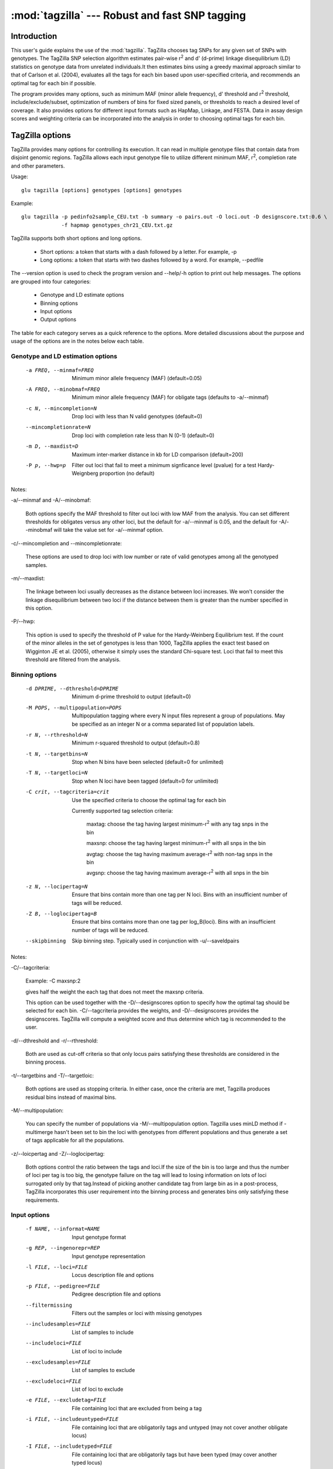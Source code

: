 ==========================================================
:mod:`tagzilla` --- Robust and fast SNP tagging
==========================================================

.. module:: tagzilla
   :synopsis: Robust and fast SNP tagging program

Introduction
============

This user's guide explains the use of the :mod:`tagzilla`. TagZilla chooses
tag SNPs for any given set of SNPs with genotypes. The TagZilla SNP
selection algorithm estimates pair-wise r\ :sup:`2` and d' (d-prime) linkage
disequilibrium (LD) statistics on genotype data from unrelated
individuals.It then estimates bins using a greedy maximal approach similar
to that of Carlson et al. (2004), evaluates all the tags for each bin based
upon user-specified criteria, and recommends an optimal tag for each bin if
possible.

The program provides many options, such as minimum MAF (minor allele
frequency), d' threshold and r\ :sup:`2` threshold, include/exclude/subset,
optimization of numbers of bins for fixed sized panels, or thresholds to
reach a desired level of coverage. It also provides options for different
input formats such as HapMap, Linkage, and FESTA. Data in assay design
scores and weighting criteria can be incorporated into the analysis in order
to choosing optimal tags for each bin.

TagZilla options
================

TagZilla provides many options for controlling its execution. It can read in
multiple genotype files that contain data from disjoint genomic regions.
TagZilla allows each input genotype file to utilize different minimum MAF,
r\ :sup:`2`, completion rate and other parameters.

Usage::

  glu tagzilla [options] genotypes [options] genotypes


Example::

  glu tagzilla -p pedinfo2sample_CEU.txt -b summary -o pairs.out -O loci.out -D designscore.txt:0.6 \
               -f hapmap genotypes_chr21_CEU.txt.gz


TagZilla supports both short options and long options.

    * Short options: a token that starts with a dash followed by a letter. For example, -p

    * Long options: a token that starts with two dashes followed by a word. For example, --pedfile

The --version option is used to check the program version and --help/-h
option to print out help messages. The options are grouped into four
categories:

    * Genotype and LD estimate options
    * Binning options
    * Input options
    * Output options

The table for each category serves as a quick reference to the options. More
detailed discussions about the purpose and usage of the options are in the
notes below each table.

Genotype and LD estimation options
----------------------------------

    -a FREQ, --minmaf=FREQ
                        Minimum minor allele frequency (MAF) (default=0.05)
    -A FREQ, --minobmaf=FREQ
                        Minimum minor allele frequency (MAF) for obligate tags
                        (defaults to -a/--minmaf)
    -c N, --mincompletion=N
                        Drop loci with less than N valid genotypes (default=0)
    --mincompletionrate=N
                        Drop loci with completion rate less than N (0-1)
                        (default=0)
    -m D, --maxdist=D   Maximum inter-marker distance in kb for LD comparison
                        (default=200)
    -P p, --hwp=p       Filter out loci that fail to meet a minimum
                        signficance level (pvalue) for a test Hardy-Weignberg
                        proportion (no default)
	
Notes:

-a/--minmaf and -A/--minobmaf:

  Both options specify the MAF threshold to filter out loci with low MAF
  from the analysis. You can set different thresholds for obligates versus
  any other loci, but the default for -a/--minmaf is 0.05, and the default
  for -A/--minobmaf will take the value set for -a/--minmaf option.

-c/--mincompletion and --mincompletionrate:

  These options are used to drop loci with low number or rate of valid
  genotypes among all the genotyped samples.

-m/--maxdist:

  The linkage between loci usually decreases as the distance between loci
  increases. We won't consider the linkage disequilibrium between two loci
  if the distance between them is greater than the number specified in this
  option.

-P/--hwp:

  This option is used to specify the threshold of P value for the
  Hardy-Weinberg Equilibrium test. If the count of the minor alleles in the
  set of genotypes is less than 1000, TagZilla applies the exact test based
  on Wigginton JE et al. (2005), otherwise it simply uses the standard
  Chi-square test. Loci that fail to meet this threshold are filtered from
  the analysis.

Binning options
---------------

    -d DPRIME, --dthreshold=DPRIME
                        Minimum d-prime threshold to output (default=0)
    -M POPS, --multipopulation=POPS
                        Multipopulation tagging where every N input files
                        represent a group of populations. May be specified as
                        an integer N or a comma separated list of population
                        labels.
    -r N, --rthreshold=N
                        Minimum r-squared threshold to output (default=0.8)
    -t N, --targetbins=N
                        Stop when N bins have been selected (default=0 for
                        unlimited)
    -T N, --targetloci=N
                        Stop when N loci have been tagged (default=0 for
                        unlimited)
    -C crit, --tagcriteria=crit
                        Use the specified criteria to choose the optimal tag
                        for each bin

                        Currently supported tag selection criteria:

                          maxtag: choose the tag having largest minimum-r\ :sup:`2` with any tag snps in the bin

                          maxsnp: choose the tag having largest minimum-r\ :sup:`2` with all snps in the bin

                          avgtag: choose the tag having maximum average-r\ :sup:`2` with non-tag snps in the bin

                          avgsnp: choose the tag having maximum average-r\ :sup:`2` with all snps in the bin

    -z N, --locipertag=N
                        Ensure that bins contain more than one tag per N loci.
                        Bins with an insufficient number of tags will be
                        reduced.
    -Z B, --loglocipertag=B
                        Ensure that bins contains more than one tag per
                        log_B(loci).  Bins with an insufficient number of tags
                        will be reduced.
    --skipbinning       Skip binning step.  Typically used in conjunction with
                        -u/--saveldpairs

Notes:

-C/--tagcriteria:

  Example: -C maxsnp:2

  gives half the weight the each tag that does not meet the maxsnp criteria.

  This option can be used together with the -D/--designscores option to
  specify how the optimal tag should be selected for each bin.
  -C/--tagcriteria provides the weights, and -D/--designscores provides the
  designscores. TagZilla will compute a weighted score and thus determine
  which tag is recommended to the user.

-d/--dthreshold and -r/--rthreshold:

  Both are used as cut-off criteria so that only locus pairs satisfying
  these thresholds are considered in the binning process.

-t/--targetbins and -T/--targetloic:

  Both options are used as stopping criteria. In either case, once the
  criteria are met, Tagzilla produces residual bins instead of maximal bins.

-M/--multipopulation:

  You can specify the number of populations via -M/--multipopulation option.
  Tagzilla uses minLD method if -multimerge hasn't been set to bin the loci
  with genotypes from different populations and thus generate a set of tags
  applicable for all the populations.

-z/--loicpertag and -Z/--loglocipertag:

  Both options control the ratio between the tags and loci.If the size of
  the bin is too large and thus the number of loci per tag is too big, the
  genotype failure on the tag will lead to losing information on lots of
  loci surrogated only by that tag.Instead of picking another candidate tag
  from large bin as in a post-process, TagZilla incorporates this user
  requirement into the binning process and generates bins only satisfying
  these requirements.

Input options
-------------

    -f NAME, --informat=NAME
                        Input genotype format
    -g REP, --ingenorepr=REP
                        Input genotype representation
    -l FILE, --loci=FILE
                        Locus description file and options
    -p FILE, --pedigree=FILE
                        Pedigree description file and options
    --filtermissing     Filters out the samples or loci with missing genotypes
    --includesamples=FILE
                        List of samples to include
    --includeloci=FILE  List of loci to include
    --excludesamples=FILE
                        List of samples to exclude
    --excludeloci=FILE  List of loci to exclude
    -e FILE, --excludetag=FILE
                        File containing loci that are excluded from being a
                        tag
    -i FILE, --includeuntyped=FILE
                        File containing loci that are obligatorily tags and
                        untyped (may not cover another obligate locus)
    -I FILE, --includetyped=FILE
                        File containing loci that are obligatorily tags but
                        have been typed (may cover another typed locus)
    -s FILE, --subset=FILE
                        File containing loci to be used in analysis
    -S FILE, --ldsubset=FILE
                        File containing loci within the region these loci LD
                        will be analyzed (see -d/--maxdist)
    -R RANGE, --range=RANGE
                        Ranges of genomic locations to analyze, specified as a
                        comma seperated list of start and end coordinates
                        "S-E".  If either S or E is not specified, then the
                        ranges are assumed to be open.  The end coordinate is
                        exclusive and not included in the range.

                        Example: -R 10000-20000,30000-80000

    -D FILE, --designscores=FILE
                        Read in design scores or other weights to use as
                        criteria to choose the optimal tag for each bin

                        Example: -D designscore1.txt:0.5:1

                        0.5 is minimum threshold for what is considered
                        designable, 1 is the scale. Both are optional for
                        this option entry, the default value for threshold
                        is 0 and the default value for scale is 1.

                        This option can be specified multiple times on the
                        command line.

    --designdefault=N   Default design score for any locus not found in a
                        design file
    -L N, --limit=N     Limit the number of loci considered to N for testing
                        purposes (default=0 for unlimited)



Notes:

-p/--pedfile:

  This option specifies the pedigree file for those genotypes provided in
  the format of Hapmap, Prettybase or raw. It is not meaningful to specify a
  pedigree file when reading genotype or LD data in linkage or FESTA format.
  The genotypes for the non-founders as found in the pedigree file won't be
  considered in the binning process. Note that if the pedigree file is
  incomplete, we assume all the individuals not contained in the pedigree
  file are founders.

-s/--subset:

  Besides providing a file containing the subset of loci to be analyzed, the
  user can also specify a comma separated list of loci from the command
  line. The string value for this option has to start with a colon. For
  example:

  -s :rs12355,rs12365,rs12488


-l/--loci:

  The locus description file for genotype input in linkage format. TagZilla
  reads in the location for each locus from this file.

-i/--includetag and -e/--excludetag:

  Similar to -s/--subset option you can also specify a list of loci as the
  string value for both options in addition to a file name. The specified
  list of loci are either forced in as tags or excluded from being chosen as
  tags for non-excludes.

-D/--designscores:

  This option can be used alone or together with -C/--tagcriteria to choose
  the optimal tag among all the valid tags for a bin.

-L/--limit:

  This option is useful for testing purposes. If the genotype data are too
  big to complete a run quickly, you can limit the number of loci by
  specifying a value for the option.

Output options
--------------

    -b FILE, --summary=FILE
                        Output summary tables FILE (default='-' for standard
                        out)
    -B FILE, --bininfo=FILE
                        Output summary information about each bin to FILE
    -H N, --histomax=N  Largest bin size output in summary histogram output
                        (default=10)
    -k, --skip          Skip output of untagged or excluded loci
    -o FILE, --output=FILE
                        Output tabular LD information for bins to FILE ('-'
                        for standard out)
    -O FILE, --locusinfo=FILE
                        Output locus information to FILE
    -u FILE, --saveldpairs=FILE
                        Output pairwise LD estimates to FILE
    -x, --extra         Output inter-bin LD statistics

Notes:

-o/--output, -x/--extra and -k/--skip:

  -o/--output specifies the name of the output file containing LD
  information for the bins,-x/--extra triggers appending the inter-bin LD
  statistics to the same file, and -k/--skip skips output of the pair of
  loci if the disposition of the bin is either obligate-exclude or residual,
  or either one of the pair is in the exclude set.

-b/--summary and -H/--histomax:

  -b/--summary specifies the name of the output file containing the
  histogram table summaries for all the bins, and -H/--histomax is the
  largest bin size that is included in the table.

-B/--bininfo:

  This option specifies the name of the output file containing the summary
  information including tags, non-tags, bin size, location and spacing about
  each bin.

-O/--locusinfo:

  This option specifies the name of the output file containing the locus
  information such as location, MAF, bin number and disposition for each
  locus.

File formats
============

This section describes the file format for both input and output files.
Following are the allowable input files:

    * Genotype data in standard GLU formats
    * Pedigree file in standard GLU format
    * Pre-computed pair-wise LD values in FESTA format
    * SNP list files
    * Design score files

Following are the output files:

    * Bin info file
    * LD data file
    * Locus info file
    * Bin summary statistics file

FESTA formatted linkage disequilibrium files
--------------------------------------------

TagZilla can read in these files containing the pre-computed pair-wise LD
parameter between the SNPs in certain region.For details about the format of
these files, user can refer to this link:
http://www.sph.umich.edu/csg/qin/FESTA/sample_files/

SNP list files
--------------

These files contain lists of loci for the purpose of sub-setting, specifying
loci that must be included as tags, or excluding loci from being tags during
the analysis process.

    * '-s' is used to tell TagZilla to read in a subset of all genotyped loci
    * '-i' is used for the list of obligatorily included loci
    * '-e' is used for the list of obligatorily excluded loci

    These set of files have the same simple format, no headers, with one
    locus name on each line, and the locus name is case-sensitive. For
    example::

      rs150379
      rs469673
      rs212121
      rs210499
      rs469536

  However, if the first character of the argument on any of these options is
  a colon ':', then the remainder of the argument is processed as a
  comma-delimited list of loci.For example, -i :rs512331,rs1221. This method
  is sometimes convenient when running TagZilla iteratively from the
  command-line.

Design score files
------------------

These files contain the design score information for SNPs. Each line of the
file must contain the name of the SNP and its design score. TagZilla allows
multiple design score files to be specified from the command line, and
information in all files will considered during tag selection stage.

If the design score for a SNP is 0 or below the given threshold, that SNP
will be forced into the exclude set. If this SNP also happens to be in the
include set, then the disposition of the bin containing this SNP will be
obligate-include, the SNP will be reported as obligate_tag (because it is in
the include set) and also as one of the excluded_as_tags (because it is
forced into the exclude set). Therefore, include will take priority over
exclude in our program.

Following are some sample lines of a design score file::

  rs150379  0.8
  rs469673  0.9
  rs212121  0.7
  rs210499  0.6
  rs469536  0.5

There are four different output files, and only one of these files can be
directed to standard output, others must be output to the files with names
specified in the command line options. The output will contain the following
information about each bin chosen by TagZilla:

    * all possible tags
    * one recommend tag
    * the total number of loci in the bin
    * the summary statistics in tabular format for all the bins
    * Pair-wise LD statistics for each bin (with an option to also include the inter-bin LD statistics)
    * Locus information including the MAF, disposition and bin number for each locus.

Bin info file
-------------

The name and location of this file are specified in the '-B' option. The bin
number will appear multiple times as we output all the information for that
bin.This format is an expanded version of the output produced by the program
ldSelect (Carlson et al., 2004).The following table describes the
information produced for each bin:

=== ========================================================================
Row Description
=== ========================================================================
 1  summary line: contains the total number of sites for the bin, the number
    of tags, the number of non-tags, the number of required tags, the width,
    and the average MAF for the bin
 2  detailed location information: minimum, median, average and maximum
    location of all the loci in the bin
 3  detailed spacing information: minimum, median, average and maximum
    spacing among all the loci in the bin
 4  tag SNPs
 5  recommend tag SNP
 6  Other SNPs
 7  excluded tag SNPs
 8  bin disposition (four possible values: 'obligate-include',
    'maximal-bin', 'residual', 'obligate-exclude')
 9  Number of loci that would have been covered by the bin, note that for
    obligate include bins only the obligatory tags are considered.
=== ========================================================================

Here is an example bin info file generated by TagZilla::

  Bin 1    sites: 9, tags 3, other 6, tags required 1, width 40229, avg. MAF 49.0%
  Bin 1    Location: min 119730461, median 119769349, average 119760254, max 119770690
  Bin 1    Spacing: min 214, median 1855, average 5028, max 16495
  Bin 1    TagSnps: G11-SN-3PS10 G11-SN-3PS11 rs6204
  Bin 1    RecommendedTags: rs6204
  Bin 1    other_snps: G11-SN-3PS3 G11-SN-3PS7 rs1998182 rs2064902 rs6200 rs6686779
  Bin 1    Excluded_as_tags: rs6200
  Bin 1    Bin_disposition: maximal-bin
  Bin 1    Loci_covered: 9

  Bin 2    sites: 9, tags 5, other 4, tags required 1, width 9729, avg. MAF 48.5%
  Bin 2    Location: min 35922900, median 35926631, average 35926790, max 35932629
  Bin 2    Spacing: min 299, median 919, average 1216, max 4179
  Bin 2    TagSnps: G22-SN-E2S28 G22-SN-E2S33 rs69264 rs86582 rs9622573
  Bin 2    RecommendedTags: rs69264
  Bin 2    other_snps: rs229559 rs229566 rs6413537 rs739040
  Bin 2    Excluded_as_tags: rs6413537
  Bin 2    Bin_disposition: maximal-bin
  Bin 2    Loci_covered: 9

  Bin 3    sites: 5, tags 1, other 4, tags required 1, width 39002, avg. MAF 33.7%
  Bin 3    Location: min 119734713, median 119770024, average 119757461, max 119773715
  Bin 3    Spacing: min 939, median 2966, average 9750, max 32130
  Bin 3    TagSnps: rs1812256
  Bin 3    RecommendedTags: rs1812256
  Bin 3    other_snps: rs10754400 rs4659182 rs6667572 rs7535128
  Bin 3    Bin_disposition: maximal-bin
  Bin 3    Loci_covered: 5

  Bin 4    sites: 3, tags 3, other 0, tags required 1, width 2251, avg. MAF 32.0%
  Bin 4    Location: min 35924206, median 35924854, average 35925172, max 35926457
  Bin 4    Spacing: min 648, median 1125, average 1125, max 1603
  Bin 4    TagSnps: G22-SN-E2S24 rs1861945 rs229565
  Bin 4    RecommendedTags: rs1861945
  Bin 4    other_snps:
  Bin 4    Bin_disposition: maximal-bin
  Bin 4    Loci_covered: 3

  Bin 5    sites: 3, tags 3, other 0, tags required 1, width 4452, avg. MAF 12.8%
  Bin 5    Location: min 35926946, median 35927521, average 35928621, max 35931398
  Bin 5    Spacing: min 575, median 2226, average 2226, max 3877
  Bin 5    TagSnps: G22-SN-E1S1 rs2071710 rs229567
  Bin 5    RecommendedTags: rs229567
  Bin 5    other_snps:
  Bin 5    Bin_disposition: maximal-bin
  Bin 5    Loci_covered: 3

LD data output file
-------------------

The name and location of this file are specified in '-o' option. The first
line is the header line. The following table describes each column in the LD
data output file:

====== ======================================================================
Column Description
====== ======================================================================
   1   sequence number for identifying each bin
   2   the first locus name of the pair
   3   the second locus name of the pair
   4   the rsquared value for the pair
   5   Disposition (see the table below for details)
====== ======================================================================

All possible values for the disposition of each LD pair are summarized in
the two tables below. The first table describes different dispositions for
the tags paired with themselves, and the second table is for the rest of the
LD pairs within each bin.

Tags paired with themselves:

================ ==================================================================
Disposition      Description
================ ==================================================================
obligate-tag     An obligate tag
alternate-tag    tag in an obligate-include bin, but not the obligate tag
excluded-tag     tag for a bin that contains all obligatorily excluded loci
candidate-tag    tag for a non obligate bin with more than one possible tags
necessary-tag    tag for a bin that has only one possible tag
lonely-tag       A tag for bin with no other loci, but originally covered
                 more loci. These additional loci were removed by previous
                 iterations of the binning algorithm. This disposition is
                 primarily to distinguish these bins from singletons, which
                 intrinsically are in insufficient LD with any other locus.
singleton-tag    A tag that is not in significant LD with any other locus
                 based upon specified LD threshold.
================ ==================================================================

Note: 'recommended' will be appended to the above disposition to indicate
that it is also an optimal tag chosen among all the possible tags for a bin
by comparing the score and checking certain criteria provided that these
options are set from the command line.

Other LD pairs in the bin:

================ ==================================================================
Disposition      Description
================ ==================================================================
tag-tag          LD between tags within a bin
other-tag        LD between a non-tag and a tag
tag-other        LD between a tag and non-tag
other-other      LD between non-tags within a bin
================ ==================================================================

Note that for residual bins, the dispositions for all LD pairs within each
bin will have a 'residual' qualifier appended to them, and for obligate
exclude bins, the dispositions for all LD pairs will have an 'excluded'
qualifier appended to them.Also if the user specifies the '-x' option, the
'interbin' qualifier will appear in the disposition column for all residual
LD pairs that sit in the bottom part of this output file.The LD pairs are
formed based on each individual genotype input file, i.e., TagZilla doesn't
look for significant LD among loci in multiple input files. The LD data is
presorted by rsquared, and then locus1, and then locus2 for each bin.

Following is an example of an LD data output file::

  BIN	LNAME1	LNAME2	RSQUARED	DPRIME	DISPOSITION
  1	rs150379	rs150379	1	1	obligate-tag
  1	rs469673	rs469673	1	1	alternate-tag
  1	rs212121	rs212121	1	1	alternate-tag,recommended
  1	rs212111	rs212111	1	1	alternate-tag
  1	rs210499	rs210499	1	1	alternate-tag
  1	rs469536	rs469536	1	1	alternate-tag
  1	rs469667	rs469667	1	1	alternate-tag
  1	rs210499	rs469667	1	1	tag-tag
  1	rs150379	rs469673	1	1	tag-tag
  1	rs210534	rs150379	1	1	other-tag
  1	rs210534	rs469673	1	1	other-tag
  1	rs150379	rs212121	1	1	tag-tag
  1	rs212121	rs469673	1	1	tag-tag
  1	rs150379	rs469536	1	1	tag-tag
  1	rs210534	rs469536	1	1	other-tag
  1	rs469673	rs469536	1	1	tag-tag
  1	rs210534	rs212121	1	1	other-tag
  1	rs212121	rs469536	1	1	tag-tag
  1	rs212111	rs212121	0.932	1	tag-tag
  1	rs210499	rs212121	0.928	1	tag-tag
  1	rs212121	rs469667	0.928	1	tag-tag
  1	rs210534	rs469667	0.919	1	other-tag
  1	rs210499	rs210534	0.919	1	tag-other
  1	rs150379	rs212111	0.919	1	tag-tag
  1	rs212111	rs469673	0.919	1	tag-tag
  1	rs210499	rs150379	0.914	1	tag-tag
  1	rs210499	rs469673	0.914	1	tag-tag
  1	rs150379	rs469667	0.914	1	tag-tag
  1	rs469673	rs469667	0.914	1	tag-tag
  1	rs212111	rs469536	0.914	1	tag-tag
  1	rs210499	rs469536	0.907	1	tag-tag
  1	rs469536	rs469667	0.907	1	tag-tag
  1	rs212111	rs469667	0.865	1	tag-tag
  1	rs210499	rs212111	0.865	1	tag-tag
  1	rs210534	rs212111	0.859	0.927	other-tag
  2	rs4913553	rs4913553	1	1	candidate-tag,recommended
  2	rs1827997	rs1827997	1	1	candidate-tag
  2	rs4913553	rs1827997	0.897	1	tag-tag
  3	rs169757	rs169757	1	1	candidate-tag,recommended
  3	rs456706	rs456706	1	1	candidate-tag
  3	rs169757	rs456706	1	1	tag-tag
  4	rs240446	rs240446	1	1	singleton-tag,recommended
  5	rs10439884	rs10439884	1	1	singleton-tag,recommended
  6	rs11088417	rs11088417	1	1	singleton-tag,recommended,residual
  7	rs12172917	rs12172917	1	1	excluded-tag,recommended,excluded

Locus info data output file
---------------------------

The file name and location can be specified by the '-O' option on the
command line. The first line is the header line. The following table
describes each column in the locus info data output file:

====== ===================================================================
Column Description
====== ===================================================================
  1    Locus name
  2    Location of the locus
  3    MAF(Minor Allele Frequency)
  4    Bin number
  5    Disposition
====== ===================================================================

There are two possible disposition categories for each locus.

    * tag category, refer to the self pair-wise LD disposition table
      for details.

    * non tag category, there are two possible dispositions: 'exclude' or
      'other'.Note that for a residual bin, the disposition for all loci in
      that bin will have a 'residual' qualifier, and for an obligate exclude
      bin, the disposition for all loci in that bin will have an 'excluded'
      qualifier.

The Following is an example of a locus data info output file. The contents
in the file are sorted by bin number, and within each bin sorted by tags
first and then non tags::

  LNAME         LOCATION    MAF           BINNUM      DISPOSITION
  rs150379      9978594     0.116         1           obligate-tag
  rs469673      10011786    0.116         1           alternate-tag
  rs212121      9986010     0.136         1           alternate-tag,recommended
  rs212111      9981677     0.15          1           alternate-tag
  rs210499      9929079     0.127         1           alternate-tag
  rs469536      10016358    0.109         1           alternate-tag
  rs469667      10018800    0.127         1           alternate-tag
  rs210534      9972502     0.138         1           exclude
  rs4913553     9941912     0.375         2           candidate-tag,recommended
  rs1827997     9947160     0.35          2           candidate-tag
  rs169757      9928594     0.067         3           candidate-tag,recommended
  rs456706      10022975    0.067         3           candidate-tag
  rs240446      10000969    0.092         4           singleton-tag,recommended
  rs10439884    9993822     0.083         5           singleton-tag,recommended
  rs11088417    13262512    0.067         6           singleton-tag,recommended,residual
  rs12172917    13279705    0.417         7           excluded-tag,recommended,excluded

Bin summary statistics output file
----------------------------------

There are four types of bins: obligate-include, maximal-bin, residualand obligate-exclude.

  * Obligate-include bin is a bin with an obligatorily included locus.
  * Obligate-exclude bin is a bin with an obligatorily excluded locus chosen as a tag for the bin.
  * The rest of the bins will fall into the maximal-bin category unless the targeted number of loci or targeted number of bins have been met, in which case they will be called residual bins.

The output file includes a table summarizing the bin statistics by bin size
(a histogram) for each type of bin. The maximum size of bin shown as one row
in the table can be configured with the '-H' option, and these tables in
this output file share the common set of columns. The following table
describes the content of each column:

============ =======================================================================
Column       Description
============ =======================================================================
Bin size     number of loci in the bin
Bins         number of bins with specified bin size
%            percent of bins with specified bin size
Loci         number of loci contained in all the bins with specified bin size
%            percent of loci contained in all the bins with specified bin size
Tags         number of tags for all the bins with specified bin size
Non tags     number of non tags for all the bins with specified bin size
Avg tags     average number of tags per bin for all the bins with specified bin size
Avg width    average width for all the bins with specified bin size. The
             width for a bin is the difference between the maximum location
             and minimum location of the loci in a bin.
============ =======================================================================

At the end of the file there is a final summary table showing the bin
statistics further summarized by bin disposition. Following is an example of
the bin summary file::

  Bin statistics by bin size for obligate-include:

   bin                                     non-    avg    avg
   size  bins     %   loci      %   tags   tags   tags  width
   ----- ----- ------ ------ ------ ------ ------ ---- ------
     8       1 100.00      8 100.00      7      1  7.0  89721
   Total     1 100.00      8 100.00      7      1  7.0  89721


  Bin statistics by bin size for maximal-bin:

   bin                                     non-    avg    avg
   size  bins     %   loci      %   tags   tags   tags  width
   ----- ----- ------ ------ ------ ------ ------ ---- ------
   singl     2  50.00      2  33.33      2      0  1.0      0
     1       0   0.00      0   0.00      0      0  0.0      0
     2       2  50.00      4  66.67      4      0  2.0  49814
   Total     4 100.00      6 100.00      6      0  1.5  24907


  Bin statistics by bin size for residual:

   bin                                     non-    avg    avg
   size  bins     %   loci      %   tags   tags   tags  width
   ----- ----- ------ ------ ------ ------ ------ ---- ------
   singl     1 100.00      1 100.00      1      0  1.0      0
   Total     1 100.00      1 100.00      1      0  1.0      0


  Bin statistics by bin size for obligate-exclude:

   bin                                     non-    avg    avg
   size  bins     %   loci      %   tags   tags   tags  width
   ----- ----- ------ ------ ------ ------ ------ ---- ------
   singl     1 100.00      1 100.00      1      0  1.0      0
   Total     1 100.00      1 100.00      1      0  1.0      0


  Bin statistics by disposition:
                                                          non-    avg    avg
   disposition          bins     %   loci      %   tags   tags   tags  width
   -------------------- ----- ------ ------ ------ ------ ------ ---- ------
   obligate-include         1  14.29      8  50.00      7      1  7.0  89721
   maximal-bin              4  57.14      6  37.50      6      0  1.5  24907
   residual                 1  14.29      1   6.25      1      0  1.0      0
   obligate-exclude         1  14.29      1   6.25      1      0  1.0      0
                 Total      7 100.00     16 100.00     15      1  2.1  27050

References
==========

   1. Carlson C.S. et al. (2004) Selecting a maximally informative set of
      single-nucleotide polymorphisms for association analysis using linkage
      disequilibrium. Am. J. Hum. Genet. 74, 106-120

   2. Wigginton J.E. et al. (2005) A Note on Exact Tests of Hardy-Weinberg
      Equilibrium. Am. J. Hum. Genet. 76, 887-93

   3. Zhaohui S. Qin et al. (2006) An efficient comprehensive search
      algorithm for tagSNP selection using linkage disequilibrium criteria.
      Bioinformatics. 22(2):220-5.

